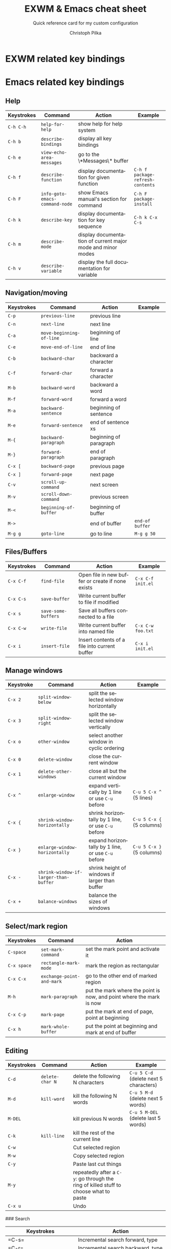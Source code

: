 #+TITLE:       EXWM & Emacs cheat sheet
#+SUBTITLE:    Quick reference card for my custom configuration
#+AUTHOR:      Christoph Pilka
#+EMAIL:       (concat "c.pilka" at-sign "asconix.com")
#+DESCRIPTION: Quick reference card for my custom EXWM & Emacs configuration
#+KEYWORDS:    exwm, emacs, quick reference, cheat sheet
#+LANGUAGE:    en

* EXWM related key bindings

* Emacs related key bindings

** Help

| Keystrokes | Command                        | Action                                                      | Example                          |
|------------+--------------------------------+-------------------------------------------------------------+----------------------------------|
| =C-h C-h=  | =help-for-help=                | show help for help system                                   |                                  |
| =C-h b=    | =describe-bindings=            | display all key bindings                                    |                                  |
| =C-h e=    | =view-echo-area-messages=      | go to the \*Messages\* buffer                               |                                  |
| =C-h f=    | =describe-function=            | display documentation for given function                    | =C-h f package-refresh-contents= |
| =C-h F=    | =info-goto-emacs-command-node= | show Emacs manual's section for command                     | =C-h F package-install=          |
| =C-h k=    | =describe-key=                 | display documentation for key sequence                      | =C-h k C-x C-s=                  |
| =C-h m=    | =describe-mode=                | display documentation of current major mode and minor modes |                                  |
| =C-h v=    | =describe-variable=            | display the full documentation for variable                 |                                  |

**  Navigation/moving

| Keystrokes | Command                  | Action                 | Example         |
|------------+--------------------------+------------------------+-----------------|
| =C-p=      | =previous-line=          | previous line          |                 |
| =C-n=      | =next-line=              | next line              |                 |
| =C-a=      | =move-beginning-of-line= | beginning of line      |                 |
| =C-e=      | =move-end-of-line=       | end of line            |                 |
| =C-b=      | =backward-char=          | backward a character   |                 |
| =C-f=      | =forward-char=           | forward a character    |                 |
| =M-b=      | =backward-word=          | backward a word        |                 |
| =M-f=      | =forward-word=           | forward a word         |                 |
| =M-a=      | =backward-sentence=      | beginning of sentence  |                 |
| =M-e=      | =forward-sentence=       | end of sentence xs     |                 |
| =M-{=      | =backward-paragraph=     | beginning of paragraph |                 |
| =M-}=      | =forward-paragraph=      | end of paragraph       |                 |
| =C-x [=    | =backward-page=          | previous page          |                 |
| =C-x ]=    | =forward-page=           | next page              |                 |
| =C-v=      | =scroll-up-command=      | next screen            |                 |
| =M-v=      | =scroll-down-command=    | previous screen        |                 |
| =M-<=      | =beginning-of-buffer=    | beginning of buffer    |                 |
| =M->=      |                          | end of buffer          | =end-of buffer= |
| =M-g g=    | =goto-line=              | go to line             | =M-g g 50=      |

** Files/Buffers

| Keystrokes | Command             | Action                                           | Example           |
|------------+---------------------+--------------------------------------------------+-------------------|
| =C-x C-f=  | =find-file=         | Open file in new buffer or create if none exists | =C-x C-f init.el= |
| =C-x C-s=  | =save-buffer=       | Write current buffer to file if modified         |                   |
| =C-x s=    | =save-some-buffers= | Save all buffers connected to a file             |                   |
| =C-x C-w=  | =write-file=        | Write current buffer into named file             | =C-x C-w foo.txt= |
| =C-x i=    | =insert-file=       | Insert contents of a file into current buffer    | =C-x i init.el=   |

** Manage windows

| Keystroke | Command                               | Action                                             | Example                   |
|-----------+---------------------------------------+----------------------------------------------------+---------------------------|
| =C-x 2=   | =split-window-below=                  | split the selected window horizontally             |                           |
| =C-x 3=   | =split-window-right=                  | split the selected window vertically               |                           |
| =C-x o=   | =other-window=                        | select another window in cyclic ordering           |                           |
| =C-x 0=   | =delete-window=                       | close the current window                           |                           |
| =C-x 1=   | =delete-other-windows=                | close all but the current window                   |                           |
| =C-x ^=   | =enlarge-window=                      | expand vertically by 1 line or use =C-u= before    | =C-u 5 C-x ^= (5 lines)   |
| =C-x {=   | =shrink-window-horizontally=          | shrink horizontally by 1 line, or use =C-u= before | =C-u 5 C-x {= (5 columns) |
| =C-x }=   | =enlarge-window-horizontally=         | expand horizontally by 1 line, or use =C-u= before | =C-u 5 C-x }= (5 columns) |
| =C-x -=   | =shrink-window-if-larger-than-buffer= | shrink height of windows if larger than buffer     |                           |
| =C-x +=   | =balance-windows=                     | balance the sizes of windows                       |                           |

** Select/mark region

| Keystrokes  | Command                   | Action                                                               |
|-------------+---------------------------+----------------------------------------------------------------------|
| =C-space=   | =set-mark-command=        | set the mark point and activate it                                   |
| =C-x space= | =rectangle-mark-mode=     | mark the region as rectangular                                       |
| =C-x C-x=   | =exchange-point-and-mark= | go to the other end of marked region                                 |
| =M-h=       | =mark-paragraph=          | put the mark where the point is now, and point where the mark is now |
| =C-x C-p=   | =mark-page=               | put the mark at end of page, point at beginning                      |
| =C-x h=     | =mark-whole-buffer=       | put the point at beginning and mark at end of buffer                 |

** Editing

| Keystrokes | Command         | Action                                                                                | Example                                |
|------------+-----------------+---------------------------------------------------------------------------------------+----------------------------------------|
| =C-d=      | =delete-char N= | delete the following N characters                                                     | =C-u 5 C-d= (delete next 5 characters) |
| =M-d=      | =kill-word=     | kill the following N words                                                            | =C-u 5 M-d= (delete next 5 words)      |
| =M-DEL=    |                 | kill previous N words                                                                 | =C-u 5 M-DEL= (delete last 5 words)    |
| =C-k=      | =kill-line=     | kill the rest of the current line                                                     |                                        |
| =C-w=      |                 | Cut selected region                                                                   |                                        |
| =M-w=      |                 | Copy selected region                                                                  |                                        |
| =C-y=      |                 | Paste last cut things                                                                 |                                        |
| =M-y=      |                 | repeatedly after a =C-y=: go through the ring of killed stuff to choose what to paste |                                        |
| =C-x u=    |                 | Undo                                                                                  |                                        |

  ### Search

  |Keystrokes  | Action|
  |------------|------------
  |=C-s= | Incremental search forward, type
  |=C-r= | Incremental search backward, type
  |=C-s C-w= | Incremental search forward, following word
  |=M-x word-search-forward= | Exact search forward
  |=M-x word-search-backward= | Exact search backward
  |=C-M-s= | incremental regexp search forward
  |=C-M-r= | incremental reg-ex search backward
  |=C-g= | Interrupt search, go where search began

  ### Replace

  |Keystrokes  | Action|
  |------------|------------
  |=M-%= | Query replace
  |=C-M-%= | Regexp query replace 
  |=M-x replace-string=| Replace string without querying

** Miscellaneous

| Keystrokes | Command             | Action                                      |
|------------+---------------------+---------------------------------------------|
| =C-q C-l=  | =quoted-insert=     | insert a page break                         |
| =C-g=      | =keyboard-quit=     | quit current execution immediately          |
| =C-x C-==  | =text-scale-adjust= | increase default face height by one         |
| =C-x C--=  | =text-scale-adjust= | decrease default face height by one         |
| =C-x C-0=  | =text-scale-adjust= | reset default face height to global default |

* Org mode related key bindings

| Keystrokes | Command           | Action          |
|------------+-------------------+-----------------|
| =C-c C-c=  | org-ctrl-c-ctrl-c | realign a table |





  ### Files/Buffers

  |Keystrokes  | Action|
  |------------|------------|
  |=C-x i=     | Insert||=C-x C-b= | list available buffers
  |=C-x b=   | move to a given buffer or create a new one
  |=C-x ->=   | move to next buffer in the list
  |=C-x <-=   | move to previous buffer in the) list
  |=C-x k=   | kill a buffer (remove from the list)
  |=C-x C-q=   | set/unset a buffer as read-only






  ### Bookmarks

  |Keystrokes  | Action|
  |------------|------------
  |=C-x r l= | display bookmarks list
  |=C-x r m= | set a bookmark
  |=C-x r b= | jump to a bookmark
  |=M-x bookmark-delete= | delete a saved bookmark
  |=M-x bookmark-rename= | rename a saved bookmark



  ### Abbreviations

  |Keystrokes  | Action|
  |------------|------------
  |=C-x aig= | add a global abbreviation (with last word as abbrev)
  |=C-x ail= | add abbreviation for a mode (with last word as abbrev)
  |=M-x unexpand-abbrev= | undo last word abbreviation

  ### Wrapping/Indenting/commenting text

  |Keystrokes  | Action|
  |------------|------------
  |=M-q =      | wrap paragraph|
  |=M-x fill-region=  | wrap paragraphs from selected region|
  |=C-M-\=  | indent lines from selected region|
  |=M-;=  | comment line or selected region


  ### Repeating a command

  |Keystrokes  | Action|
  |------------|------------
  |=M-n CMD_KEYSTROKES= | repeat n times =CMD_KEYSTROKES=|
  |=C-u CMD_KEYSTROKES= | repeat 4 times =CMD_KEYSTROKES=|
  |=C-u C-u CMD_KEYSTROKES= | repeat 16 times =CMD_KEYSTROKES=|
  |=C-u C-u C-u CMD_KEYSTROKES= | repeat 64 times =CMD_KEYSTROKES=|

  and so on

  ### Spell checking

  |Keystrokes  | Action|
  |------------|------------
  |=M-x ispell-change-dictionary= | set spelling dictionary|
  |=M-$= | ispell check a single word
  |=M-x ispell-region= | check selected region|
  |=M-x ispell-buffer= | check current buffer|
  |=M-x flyspell-mode= | use flyspell for spelling on the fly|
  |=C-g= | Stop spell checking


  ### Shell and shell mode

  |Keystrokes  | Action|
  |------------|------------
  |=M-!=      | execute shell command|
  |=C-u M-!=  | execute shell command and put output in current buffer|
  |=M-|=      | execute shell command on marked region|
  |=M-x shell= | shell mode|

  **Shell mode**:

  |Keystrokes  | Action|
  |------------|------------
  |=C-c C-z= | equal to =C-z= in pure shell|
  |=C-c C-d= | as above with =C-d=|
  |=C-c C-c= | as above with =C-c=|
  | =M-p= | history, previous command
  | =M-n= | history, next command



  ### Python mode

  |Keystrokes  | Action|
  |------------|------------
  | =M Tab=   | autocomplete
  | =C-c C-r= | evaluate region
  | =C-c C-c= | evaluate buffer
  | =C-c C-l= | evaluate file
  | =C-c C-v= | static check of code 


  <!--
  ### Directory editor mode (Dired)

  |Keystrokes  | Action|
  |------------|------------
  |=C-x d= | go in Dired mode
  |=C-x C-f directory_path= | go in Dired mode
  |=q= | quit|
  |=g= | refresh dir listing|
  |=s= | sort list of files by name/date|
  |=v= | view selected file (read only)|
  |=^= | move to parent directory|
  |=>= | go to parent directory|
  |=<= | go to previous directory|
  |=Enter= | edit selected file/enter directory|
  |=+= | create a directory
  |=m= | mark a file|
  |=%m= | mark files via regexp on the name|
  |=%g= | mark files via regexp on the content (similar to grep)|
  |=u= | unmark a file|
  |=U= | unmark all marked files|
  |=D= | delete
  |=C= | copy
  |=R= | rename/move the file
  |=S= | make soft link
  |=Z= | compress/uncompress (gzip)
  |=! command=| run command on a file

  ### Other useful modes

  |Keystrokes  | Action|
  |------------|------------
  |=M-x man=| manpages mode 
  |=M-x calendar=| view calendar

  ### Compile

  Start with something like =emacs *.[ch] Makefile=; do the makefile. Then

  |Keystrokes  | Action|
  |------------|------------
  |=M-x compile=| compile (=make -k= by default)
  |=C-x backtick=| buffer set to next compile error
  |=M-n= | next error
  |=M-p= | previous error
  |=C-c C-c= | go to current error with a buffer
  |=space= | scroll down
  |=del= | scroll up

  ### etags

  |Keystrokes  | Action|
  |------------|------------
  |=etags *.[ch]= | from command line, builds/update tag table (=TAGS= file by default)
  |=M-x visit-tags-table=| tell emacs to use a tag table
  |=M-.=| find tag/visit definition in this window
  |=C-x 4 .= | find tag/visit in other window

  ### Notes

  Thanks go to Luca for his [Emacs cheatsheet](https://github.com/lbraglia/emacs_cheatsheet/blob/master/README.md) that I used at starting point.
